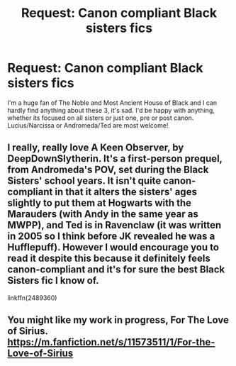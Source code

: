 #+TITLE: Request: Canon compliant Black sisters fics

* Request: Canon compliant Black sisters fics
:PROPERTIES:
:Author: Eltskocchi
:Score: 2
:DateUnix: 1522691821.0
:DateShort: 2018-Apr-02
:FlairText: Request
:END:
I'm a huge fan of The Noble and Most Ancient House of Black and I can hardly find anything about these 3, it's sad. I'd be happy with anything, whether its focused on all sisters or just one, pre or post canon. Lucius/Narcissa or Andromeda/Ted are most welcome!


** I really, really love A Keen Observer, by DeepDownSlytherin. It's a first-person prequel, from Andromeda's POV, set during the Black Sisters' school years. It isn't quite canon-compliant in that it alters the sisters' ages slightly to put them at Hogwarts with the Marauders (with Andy in the same year as MWPP), and Ted is in Ravenclaw (it was written in 2005 so I think before JK revealed he was a Hufflepuff). However I would encourage you to read it despite this because it definitely feels canon-compliant and it's for sure the best Black Sisters fic I know of.

linkffn(2489360)
:PROPERTIES:
:Author: Itsmesally
:Score: 1
:DateUnix: 1522709887.0
:DateShort: 2018-Apr-03
:END:


** You might like my work in progress, For The Love of Sirius. [[https://m.fanfiction.net/s/11573511/1/For-the-Love-of-Sirius]]
:PROPERTIES:
:Author: elfy247
:Score: 1
:DateUnix: 1522709911.0
:DateShort: 2018-Apr-03
:END:
